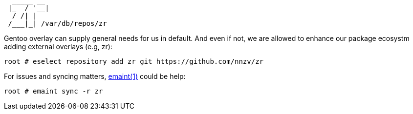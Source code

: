 :wiki: https://wiki.gentoo.org/wiki/User:Shunlir/An_Overlay_Tutorial
:mang: https://dev.gentoo.org/~zmedico/portage/doc/man/emaint.1.html

[,txt]
----
  _____ __ 
 |_  / '__|
  / /| |   
 /___|_| /var/db/repos/zr
----

Gentoo overlay can supply general needs for us in default. And even if not, we are allowed to 
enhance our package ecosystm adding external overlays (e.g, zr):

[,txt]
----
root # eselect repository add zr git https://github.com/nnzv/zr
----

For issues and syncing matters, {mang}[emaint(1)] could be help:

[,txt]
----
root # emaint sync -r zr
----
